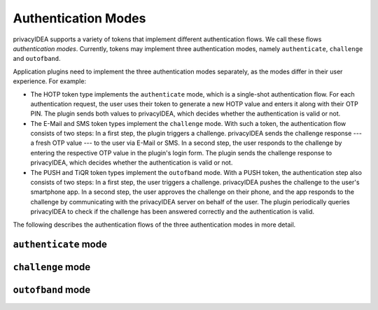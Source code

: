 .. _authentication_modes:

Authentication Modes
====================

privacyIDEA supports a variety of tokens that implement different
authentication flows. We call these flows *authentication modes*. Currently,
tokens may implement three authentication modes, namely ``authenticate``,
``challenge`` and ``outofband``.

Application plugins need to implement the three authentication modes
separately, as the modes differ in their user experience. For example:

* The HOTP token type implements the ``authenticate`` mode, which is a
  single-shot authentication flow. For each authentication request, the user
  uses their token to generate a new HOTP value and enters it along with their
  OTP PIN. The plugin sends both values to privacyIDEA, which decides whether
  the authentication is valid or not.
* The E-Mail and SMS token types implement the ``challenge`` mode. With such a
  token, the authentication flow consists of two steps: In a
  first step, the plugin triggers a challenge. privacyIDEA sends the challenge
  response --- a fresh OTP value --- to the user via E-Mail or SMS.
  In a second step, the user responds to the challenge by entering the
  respective OTP value in the plugin's login form. The plugin sends the
  challenge response to privacyIDEA, which decides whether the authentication
  is valid or not.
* The PUSH and TiQR token types implement the ``outofband`` mode.
  With a PUSH token, the authentication step also consists of two steps:
  In a first step, the user triggers a challenge. privacyIDEA pushes the
  challenge to the user's smartphone app. In a second step, the user approves
  the challenge on their phone, and the app responds to the challenge by
  communicating with the privacyIDEA server on behalf of the user.
  The plugin periodically queries privacyIDEA to check if
  the challenge has been answered correctly and the authentication is valid.

The following describes the authentication flows of the three authentication
modes in more detail.

.. _authentication_mode_authenticate:

``authenticate`` mode
---------------------

.. uml::
  :width: 500

  Service -> PrivacyIDEA: POST /validate/check
  Service <-- PrivacyIDEA

 * The user enters a OTP PIN along with an OTP value.
 * The plugin sends a request to the ``/validate/check`` endpoint:

   .. code-block:: text

     POST /validate/check

     user=<user>&pass=<PIN+OTP>

  and privacyIDEA returns whether the authentication request has succeeded
  or not.

.. _authentication_mode_challenge:

``challenge`` mode
------------------

.. uml::
  :width: 500

  alt with pin

    Service -> PrivacyIDEA: POST /validate/check
    Service <-- PrivacyIDEA: transaction_id

  else without pin

    Service -> PrivacyIDEA: POST /validate/triggerchallenge
    Service <-- PrivacyIDEA: transaction_id

  end

  PrivacyIDEA -> "SMS Gateway": OTP

  ...User enters OTP from SMS...

  Service -> PrivacyIDEA: POST /validate/check
  Service <-- PrivacyIDEA

 * The plugin triggers a challenge, for example via the
   ``/validate/triggerchallenge`` endpoint:

   .. code-block:: text

     POST /validate/triggerchallenge

     user=<user>

   Alternatively, a challenge can be triggered via the ``/validate/check``
   endpoint with the PIN of a challenge-response token:

   .. code-block:: text

     POST /validate/check

     user=<user>&pass=<PIN>

   In both variants, the plugin receives a transaction ID which we call
   ``transaction_id`` and asks the user for the challenge response.
 * The user enters the challenge response, which we call ``OTP``.
   The plugin forwards the response to privacyIDEA along with the
   transaction ID:

   .. code-block:: text

     POST /validate/check

     user=<user>&transaction_id=<transaction_id>&pass=<OTP>

  and privacyIDEA returns whether the authentication request succeeded or not.

.. _authentication_mode_outofband:

``outofband`` mode
------------------

.. uml::
  :width: 500

  alt with pin

    Service -> PrivacyIDEA: POST /validate/check
    Service <-- PrivacyIDEA: transaction_id

  else without pin

    Service -> PrivacyIDEA: POST /validate/triggerchallenge
    Service <-- PrivacyIDEA: transaction_id

  end

  PrivacyIDEA -> Firebase: PUSH Notification
  Firebase -> Phone: PUSH Notification

  loop until confirmed

    Service -> PrivacyIDEA: GET /validate/polltransaction
    Service <-- PrivacyIDEA: false

  end

  ...User confirms sign in on phone...

  Phone -> PrivacyIDEA: POST /ttype/push

  Service -> PrivacyIDEA: GET /validate/polltransaction
  Service <-- PrivacyIDEA: true

  |||

  Service -> PrivacyIDEA: POST /validate/check
  Service <-- PrivacyIDEA

 * The plugin triggers a challenge, for example via the
   ``/validate/triggerchallenge`` endpoint:

   .. code-block:: text

     POST /validate/triggerchallenge

     user=<user>

   or via the ``/validate/check`` endpoint with the PIN of a out-of-band token:

   .. code-block:: text

     POST /validate/check

     user=<user>&pass=<PIN>

   In both variants, the plugin receives a transaction ID which we call
   ``transaction_id``.
   The plugin may now periodically query the status of the challenge by
   polling the ``/validate/polltransaction`` endpoint:

   .. code-block:: text

     GET /validate/polltransaction

     transaction_id=<transaction_id>

   If this endpoint returns ``false``, the challenge has not been answered yet.
 * The user approves the challenge on a separate device, e.g. their
   smartphone app. The app communicates with a tokentype-specific endpoint of
   privacyIDEA, which marks the challenge as answered.
   The exact communication depends on the token type.
 * Once ``/validate/polltransaction`` returns ``true``, the plugin *must*
   finalize the authentication via the ``/validate/check`` endpoint:

   .. code-block:: text

     POST /validate/check

     user=<user>&transaction_id=<transaction_id>&pass=

   For the ``pass`` parameter, the plugin sends an empty string.

   This step is crucial because the ``/validate/check`` endpoint takes defined
   authentication and authorization policies into account to decide whether
   the authentication was successful or not.

   .. note:: The ``/validate/polltransaction`` endpoint does not require
       authentication and does not increase the failcounters of tokens. Hence, attackers
       may try to brute-force transaction IDs of correctly answered challenges.
       Due to the short expiration timeout and the length of the randomly-generated
       transaction IDs, it is unlikely that attackers correctly guess a
       transaction ID in time.
       Nonetheless, plugins must not allow users to inject transaction
       IDs, and plugins must not leak transaction IDs to users.
